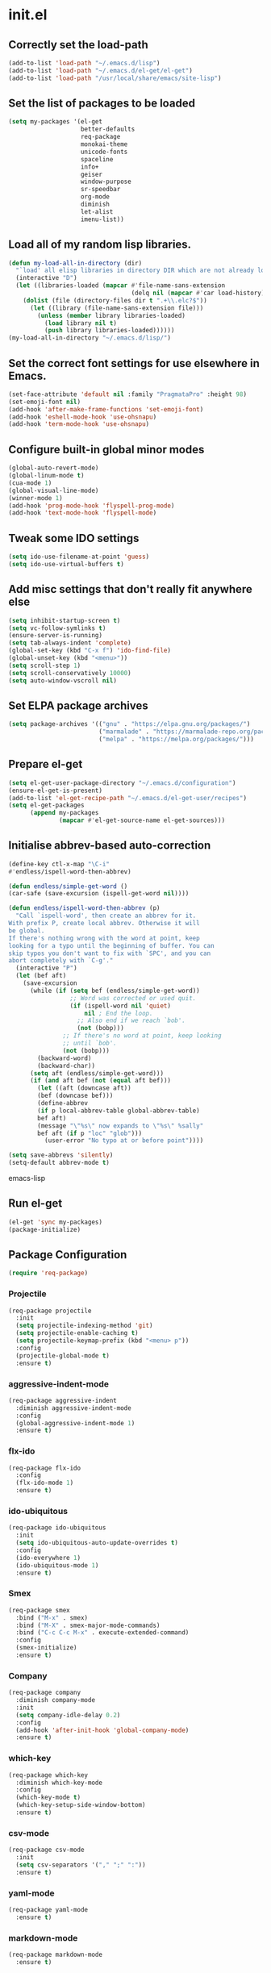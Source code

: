 
* init.el

** Correctly set the load-path
#+BEGIN_SRC emacs-lisp
  (add-to-list 'load-path "~/.emacs.d/lisp")
  (add-to-list 'load-path "~/.emacs.d/el-get/el-get")
  (add-to-list 'load-path "/usr/local/share/emacs/site-lisp")
#+END_SRC

** Set the list of packages to be loaded
#+BEGIN_SRC emacs-lisp
  (setq my-packages '(el-get
                      better-defaults
                      req-package
                      monokai-theme
                      unicode-fonts
                      spaceline
                      info+
                      geiser 
                      window-purpose
                      sr-speedbar
                      org-mode
                      diminish
                      let-alist
                      imenu-list))
#+END_SRC
** Load all of my random lisp libraries.
#+BEGIN_SRC emacs-lisp
  (defun my-load-all-in-directory (dir)
    "`load' all elisp libraries in directory DIR which are not already loaded."
    (interactive "D")
    (let ((libraries-loaded (mapcar #'file-name-sans-extension
                                    (delq nil (mapcar #'car load-history)))))
      (dolist (file (directory-files dir t ".+\\.elc?$"))
        (let ((library (file-name-sans-extension file)))
          (unless (member library libraries-loaded)
            (load library nil t)
            (push library libraries-loaded))))))
  (my-load-all-in-directory "~/.emacs.d/lisp/")
#+END_SRC

** Set the correct font settings for use elsewhere in Emacs.
#+BEGIN_SRC emacs-lisp
  (set-face-attribute 'default nil :family "PragmataPro" :height 98)
  (set-emoji-font nil)
  (add-hook 'after-make-frame-functions 'set-emoji-font)
  (add-hook 'eshell-mode-hook 'use-ohsnapu)
  (add-hook 'term-mode-hook 'use-ohsnapu)
#+END_SRC

** Configure built-in global minor modes
#+BEGIN_SRC emacs-lisp
  (global-auto-revert-mode)
  (global-linum-mode t)
  (cua-mode 1)
  (global-visual-line-mode)
  (winner-mode 1)
  (add-hook 'prog-mode-hook 'flyspell-prog-mode)
  (add-hook 'text-mode-hook 'flyspell-mode)
#+END_SRC

** Tweak some IDO settings
#+BEGIN_SRC emacs-lisp
  (setq ido-use-filename-at-point 'guess)
  (setq ido-use-virtual-buffers t)
#+END_SRC

** Add misc settings that don't really fit anywhere else
#+BEGIN_SRC emacs-lisp
  (setq inhibit-startup-screen t)
  (setq vc-follow-symlinks t)
  (ensure-server-is-running)
  (setq tab-always-indent 'complete)
  (global-set-key (kbd "C-x f") 'ido-find-file)
  (global-unset-key (kbd "<menu>"))
  (setq scroll-step 1)
  (setq scroll-conservatively 10000)
  (setq auto-window-vscroll nil)
#+END_SRC

** Set ELPA package archives
#+BEGIN_SRC emacs-lisp
  (setq package-archives '(("gnu" . "https://elpa.gnu.org/packages/")
                           ("marmalade" . "https://marmalade-repo.org/packages/")
                           ("melpa" . "https://melpa.org/packages/")))
#+END_SRC

** Prepare el-get
#+BEGIN_SRC emacs-lisp
  (setq el-get-user-package-directory "~/.emacs.d/configuration")
  (ensure-el-get-is-present)
  (add-to-list 'el-get-recipe-path "~/.emacs.d/el-get-user/recipes")
  (setq el-get-packages
        (append my-packages
                (mapcar #'el-get-source-name el-get-sources)))
#+END_SRC

** Initialise abbrev-based auto-correction
#+BEGIN_SRC emacs-lisp
(define-key ctl-x-map "\C-i"
#'endless/ispell-word-then-abbrev)

(defun endless/simple-get-word ()
(car-safe (save-excursion (ispell-get-word nil))))

(defun endless/ispell-word-then-abbrev (p)
  "Call `ispell-word', then create an abbrev for it.
With prefix P, create local abbrev. Otherwise it will
be global.
If there's nothing wrong with the word at point, keep
looking for a typo until the beginning of buffer. You can
skip typos you don't want to fix with `SPC', and you can
abort completely with `C-g'."
  (interactive "P")
  (let (bef aft)
    (save-excursion
      (while (if (setq bef (endless/simple-get-word))
                 ;; Word was corrected or used quit.
                 (if (ispell-word nil 'quiet)
                     nil ; End the loop.
                   ;; Also end if we reach `bob'.
                   (not (bobp)))
               ;; If there's no word at point, keep looking
               ;; until `bob'.
               (not (bobp)))
        (backward-word)
        (backward-char))
      (setq aft (endless/simple-get-word)))
      (if (and aft bef (not (equal aft bef)))
        (let ((aft (downcase aft))
        (bef (downcase bef)))
        (define-abbrev
        (if p local-abbrev-table global-abbrev-table)
        bef aft)
        (message "\"%s\" now expands to \"%s\" %sally"
        bef aft (if p "loc" "glob")))
          (user-error "No typo at or before point"))))

(setq save-abbrevs 'silently)
(setq-default abbrev-mode t)
#+END_SRC emacs-lisp
** Run el-get
#+BEGIN_SRC emacs-lisp
  (el-get 'sync my-packages)
  (package-initialize)
#+END_SRC
** Package Configuration
#+BEGIN_SRC emacs-lisp
(require 'req-package)
#+END_SRC
*** Projectile
#+BEGIN_SRC emacs-lisp
  (req-package projectile
    :init 
    (setq projectile-indexing-method 'git)
    (setq projectile-enable-caching t)
    (setq projectile-keymap-prefix (kbd "<menu> p"))
    :config
    (projectile-global-mode t)
    :ensure t)
#+END_SRC
*** aggressive-indent-mode
#+BEGIN_SRC emacs-lisp
  (req-package aggressive-indent
    :diminish aggressive-indent-mode
    :config
    (global-aggressive-indent-mode 1)
    :ensure t)
#+END_SRC
*** flx-ido
#+BEGIN_SRC emacs-lisp
  (req-package flx-ido
    :config
    (flx-ido-mode 1)
    :ensure t)
#+END_SRC
*** ido-ubiquitous
#+BEGIN_SRC emacs-lisp
  (req-package ido-ubiquitous
    :init
    (setq ido-ubiquitous-auto-update-overrides t)
    :config
    (ido-everywhere 1)
    (ido-ubiquitous-mode 1)
    :ensure t)
#+END_SRC
*** Smex
#+BEGIN_SRC emacs-lisp
  (req-package smex
    :bind ("M-x" . smex)
    :bind ("M-X" . smex-major-mode-commands)
    :bind ("C-c C-c M-x" . execute-extended-command)
    :config
    (smex-initialize)
    :ensure t)
#+END_SRC
*** Company
#+BEGIN_SRC emacs-lisp
  (req-package company
    :diminish company-mode
    :init
    (setq company-idle-delay 0.2)
    :config
    (add-hook 'after-init-hook 'global-company-mode)
    :ensure t)
#+END_SRC
*** which-key
#+BEGIN_SRC emacs-lisp
  (req-package which-key
    :diminish which-key-mode
    :config
    (which-key-mode t)
    (which-key-setup-side-window-bottom)
    :ensure t)
#+END_SRC
*** csv-mode
#+BEGIN_SRC emacs-lisp
  (req-package csv-mode
    :init
    (setq csv-separators '("," ";" ":"))
    :ensure t)
#+END_SRC
*** yaml-mode
#+BEGIN_SRC emacs-lisp
  (req-package yaml-mode
    :ensure t)
#+END_SRC
*** markdown-mode
#+BEGIN_SRC emacs-lisp
  (req-package markdown-mode
    :ensure t)
#+END_SRC
*** undo-tree
#+BEGIN_SRC emacs-lisp
  (req-package undo-tree
    :bind ("C-z" . undo-tree-undo)
    :config
    (global-undo-tree-mode 1)
    :ensure t)
#+END_SRC
*** Magit
#+BEGIN_SRC emacs-lisp
  (req-package magit
    :bind ("C-x g" . magit-status)
    :ensure t)
#+END_SRC
** Finish loading packages
#+BEGIN_SRC emacs-lisp
(req-package-finish)
#+END_SRC
** Load Custom settings
#+BEGIN_SRC emacs-lisp
(load-file "~/.emacs.d/customize.el")
#+END_SRC
